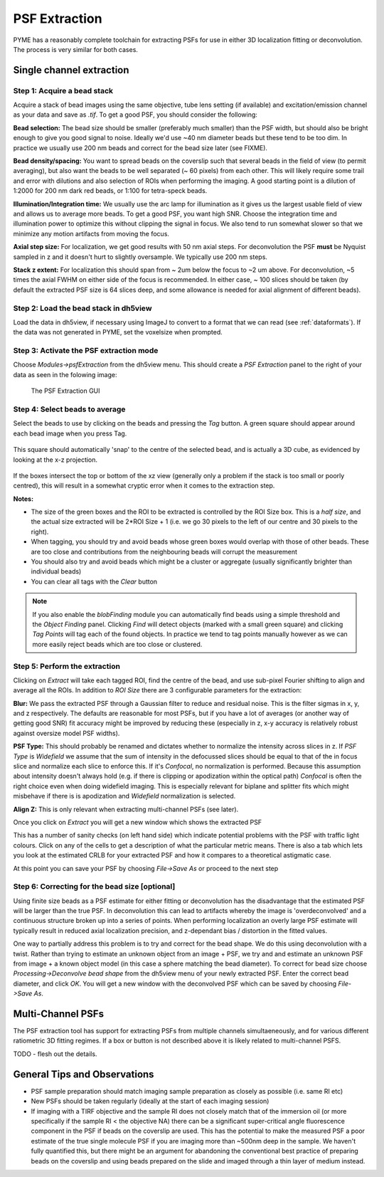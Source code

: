 .. _psfextraction:

PSF Extraction
**************

PYME has a reasonably complete toolchain for extracting PSFs for use in either 3D localization fitting or deconvolution.
The process is very similar for both cases.

Single channel extraction
=========================


Step 1: Acquire a bead stack
----------------------------

Acquire a stack of bead images using the same objective, tube lens setting (if available) and excitation/emission channel
as your data and save as `.tif`. To get a good PSF, you should consider the following:

**Bead selection:** The bead size should be smaller (preferably much smaller) than the PSF width, but should also be
bright enough to give you good signal to noise. Ideally we'd use ~40 nm diameter beads but these tend to be too dim. In practice
we usually use 200 nm beads and correct for the bead size later (see FIXME).

**Bead density/spacing:** You want to spread beads on the coverslip such that several beads in the field of view (to permit averaging), but also want the beads to
be well separated (~ 60 pixels) from each other. This will likely require some trail and error with dilutions and also
selection of ROIs when performing the imaging. A good starting point is a dilution of 1:2000 for 200 nm dark red beads,
or 1:100 for tetra-speck beads.

**Illumination/Integration time:** We usually use the arc lamp for illumination as it gives us the largest usable field
of view and allows us to average more beads. To get a good PSF, you want high SNR. Choose the integration time and
illumination power to optimize this without clipping the signal in focus. We also tend to run somewhat slower so that we
minimize any motion artifacts from moving the focus.

**Axial step size:** For localization, we get good results with 50 nm axial steps. For deconvolution the PSF **must** be
Nyquist sampled in z and it doesn't hurt to slightly oversample. We typically use 200 nm steps.

**Stack z extent:** For localization this should span from ~ 2um below the focus to ~2 um above. For deconvolution,
~5 times the axial FWHM on either side of the focus is recommended. In either case, ~ 100 slices should be taken (by
default the extracted PSF size is 64 slices deep, and some allowance is needed for axial alignment of different beads).


Step 2: Load the bead stack in dh5view
--------------------------------------

Load the data in dh5view, if necessary using ImageJ to convert to a format that we can read (see :ref:`dataformats`). If
the data was not generated in PYME, set the voxelsize when prompted.

Step 3: Activate the PSF extraction mode
----------------------------------------

Choose `Modules->psfExtraction` from the dh5view menu. This should create a `PSF Extraction` panel to the right of your
data as seen in the folowing image:

.. figure:: images/psf_extraction_gui.png

    The PSF Extraction GUI

Step 4: Select beads to average
-------------------------------

Select the beads to use by clicking on the beads and pressing the `Tag` button. A green square should appear around each
bead image when you press Tag.

.. figure:: images/psf_extraction_tagged.png

This square should automatically 'snap' to the centre of the selected bead, and is actually a 3D cube, as evidenced by
looking at the x-z projection.

.. figure:: images/tagged_psfs_xz.png

If the boxes intersect the top or bottom of the xz view (generally only a problem if the stack is too small or poorly
centred), this will result in a somewhat cryptic error when it comes to the extraction step.

**Notes:**

* The size of the green boxes and the ROI to be extracted is controlled by the ROI Size box. This is a *half size*, and
  the actual size extracted will be 2*ROI Size + 1 (i.e. we go 30 pixels to the left of our centre and 30 pixels to the right).
* When tagging, you should try and avoid beads whose green boxes would overlap with those of other beads. These are too
  close and contributions from the neighbouring beads will corrupt the measurement
* You should also try and avoid beads which might be a cluster or aggregate (usually significantly brighter than individual
  beads)
* You can clear all tags with the `Clear` button


.. note::

    If you also enable the `blobFinding` module you can automatically find beads using a simple threshold and the
    `Object Finding` panel. Clicking `Find` will detect objects (marked with a small green square) and clicking `Tag Points`
    will tag each of the found objects. In practice we tend to tag points manually however as we can more easily reject
    beads which are too close or clustered.

Step 5: Perform the extraction
------------------------------

Clicking on `Extract` will take each tagged ROI, find the centre of the bead, and use sub-pixel Fourier shifting to align
and average all the ROIs. In addition to `ROI Size` there are 3 configurable parameters for the extraction:

**Blur:** We pass the extracted PSF through a Gaussian filter to reduce and residual noise. This is the filter sigmas in x, y, and z
respectively. The defaults are reasonable for most PSFs, but if you have a lot of averages (or another way of getting good SNR)
fit accuracy might be improved by reducing these (especially in z, x-y accuracy is relatively robust against oversize model PSF
widths).

**PSF Type:** This should probably be renamed and dictates whether to normalize the intensity across slices in z. If `PSF Type`
is `Widefield` we assume that the sum of intensity in the defocussed slices should be equal to that of the in focus slice
and normalize each slice to enforce this. If it's `Confocal`, no normalization is performed. Because this assumption
about intensity doesn't always hold (e.g. if there is clipping or apodization within the optical path) `Confocal` is
often the right choice even when doing widefield imaging. This is especially relevant for biplane and splitter fits which
might misbehave if there is is apodization and `Widefield` normalization is selected.

**Align Z:** This is only relevant when extracting multi-channel PSFs (see later).

Once you click on `Extract` you will get a new window which shows the extracted PSF

.. image:: images/extracted_psf.png

This has a number of sanity checks (on left hand side) which indicate potential problems with the PSF with traffic light
colours. Click on any of the cells to get a description of what the particular metric means. There is also a tab which lets
you look at the estimated CRLB for your extracted PSF and how it compares to a theoretical astigmatic case.

.. image:: images/extracted_PSF_CRLB.png

At this point you can save your PSF by choosing `File->Save As` or proceed to the next step


Step 6: Correcting for the bead size [optional]
-----------------------------------------------

Using finite size beads as a PSF estimate for either fitting or deconvolution has the disadvantage that the estimated PSF
will be larger than the true PSF. In deconvolution this can lead to artifacts whereby the image is 'overdeconvolved' and a
continuous structure broken up into a series of points. When performing localization an overly large PSF estimate will
typically result in reduced axial localization precision, and z-dependant bias / distortion in the fitted values.

One way to partially address this problem is to try and correct for the bead shape. We do this using deconvolution with
a twist. Rather than trying to estimate an unknown object from an image + PSF, we try and and estimate an unknown PSF from
image + a known object model (in this case a sphere matching the bead diameter). To correct for bead size choose
`Processing->Deconvolve bead shape` from the dh5view menu of your newly extracted PSF. Enter the correct bead diameter,
and click `OK`. You will get a new window with the deconvolved PSF which can be saved by choosing `File->Save As`.


Multi-Channel PSFs
==================

The PSF extraction tool has support for extracting PSFs from multiple channels simultaeneously, and for various different
ratiometric 3D fitting regimes. If a box or button is not described above it is likely related to multi-channel PSFS.

TODO - flesh out the details.

General Tips and Observations
=============================

* PSF sample preparation should match imaging sample preparation as closely as possible (i.e. same RI etc)
* New PSFs should be taken regularly (ideally at the start of each imaging session)
* If imaging with a TIRF objective and the sample RI does not closely match that of the immersion oil (or more specifically
  if the sample RI < the objective NA) there can be a significant super-critical angle fluorescence component in the PSF
  if beads on the coverslip are used. This has the potential to make the measured PSF a poor estimate of the true
  single molecule PSF if you are imaging more than ~500nm deep in the sample. We haven't fully quantified this, but there
  might be an argument for abandoning the conventional best practice of preparing beads on the coverslip and using beads
  prepared on the slide and imaged through a thin layer of medium instead.
